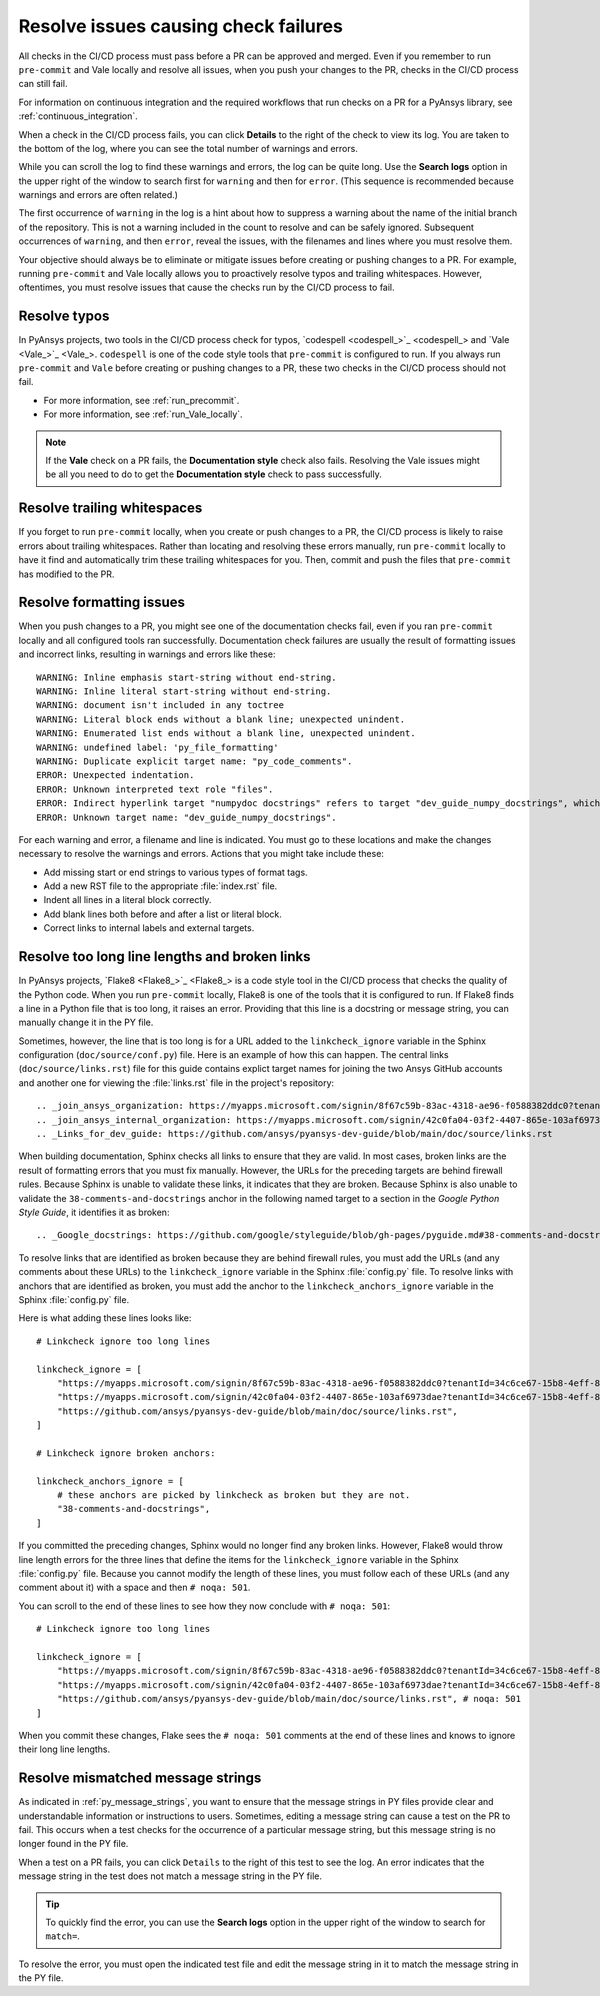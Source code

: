.. _resolve_failing_checks:

Resolve issues causing check failures
=====================================

All checks in the CI/CD process must pass before a PR can be approved and
merged. Even if you remember to run ``pre-commit`` and Vale locally and resolve
all issues, when you push your changes to the PR, checks in the CI/CD process
can still fail.

For information on continuous integration and the required workflows that run
checks on a PR for a PyAnsys library, see :ref:`continuous_integration`.

When a check in the CI/CD process fails, you can click **Details** to the right
of the check to view its log. You are taken to the bottom of the log, where you can see
the total number of warnings and errors.

While you can scroll the log to find these warnings and errors, the log can be quite
long. Use the **Search logs** option in the upper right of the window to search
first for ``warning`` and then for ``error``. (This sequence is recommended because
warnings and errors are often related.)

The first occurrence of ``warning`` in the log is a hint about how to suppress a
warning about the name of the initial branch of the repository. This is not
a warning included in the count to resolve and can be safely ignored. Subsequent
occurrences of ``warning``, and then ``error``, reveal the issues, with the filenames
and lines where you must resolve them.

Your objective should always be to eliminate or mitigate issues before creating
or pushing changes to a PR. For example, running ``pre-commit`` and Vale locally
allows you to proactively resolve typos and trailing whitespaces. However,
oftentimes, you must resolve issues that cause the checks run by the CI/CD
process to fail.

Resolve typos
-------------

In PyAnsys projects, two tools in the CI/CD process check for typos,
`codespell <codespell_>`_ and `Vale <Vale_>`_. ``codespell`` is one
of the code style tools that ``pre-commit`` is configured to run. If
you always run ``pre-commit`` and ``Vale`` before creating or
pushing changes to a PR, these two checks in the CI/CD process
should not fail.

- For more information, see :ref:`run_precommit`.
- For more information, see :ref:`run_Vale_locally`.

.. note::
    If the **Vale** check on a PR fails, the **Documentation style** check also
    fails. Resolving the Vale issues might be all you need to do to get
    the **Documentation style** check to pass successfully.

Resolve trailing whitespaces
----------------------------

If you forget to run ``pre-commit`` locally, when you create or push
changes to a PR, the CI/CD process is likely to raise errors about
trailing whitespaces. Rather than locating and resolving these errors manually,
run ``pre-commit`` locally to have it find and automatically trim these trailing
whitespaces for you. Then, commit and push the files that ``pre-commit`` has modified
to the PR.

Resolve formatting issues
-------------------------

When you push changes to a PR, you might see one of the documentation checks fail,
even if you ran ``pre-commit`` locally and all configured tools ran successfully.
Documentation check failures are usually the result of formatting issues and
incorrect links, resulting in warnings and errors like these::

    WARNING: Inline emphasis start-string without end-string.
    WARNING: Inline literal start-string without end-string.
    WARNING: document isn't included in any toctree
    WARNING: Literal block ends without a blank line; unexpected unindent.
    WARNING: Enumerated list ends without a blank line, unexpected unindent.
    WARNING: undefined label: 'py_file_formatting'
    WARNING: Duplicate explicit target name: "py_code_comments".
    ERROR: Unexpected indentation.
    ERROR: Unknown interpreted text role "files".
    ERROR: Indirect hyperlink target "numpydoc docstrings" refers to target "dev_guide_numpy_docstrings", which does not exist.
    ERROR: Unknown target name: "dev_guide_numpy_docstrings".


For each warning and error, a filename and line is indicated. You must go to these
locations and make the changes necessary to resolve the warnings and errors.
Actions that you might take include these:

- Add missing start or end strings to various types of format tags.
- Add a new RST file to the appropriate :file:`index.rst` file.
- Indent all lines in a literal block correctly.
- Add blank lines both before and after a list or literal block.
- Correct links to internal labels and external targets.


.. _resolve_too_long_lines_broken_links:

Resolve too long line lengths and broken links
----------------------------------------------

In PyAnsys projects, `Flake8 <Flake8_>`_ is a code style tool in the CI/CD process
that checks the quality of the Python code. When you run ``pre-commit`` locally,
Flake8 is one of the tools that it is configured to run. If Flake8 finds a line in a
Python file that is too long, it raises an error. Providing that this line is a
docstring or message string, you can manually change it in the PY file.

Sometimes, however, the line that is too long is for a URL added to the ``linkcheck_ignore``
variable in the Sphinx configuration (``doc/source/conf.py``) file. Here is an example of how
this can happen. The central links (``doc/source/links.rst``) file for this guide contains
explict target names for joining the two Ansys GitHub accounts and another one for viewing the
:file:`links.rst` file in the project's repository::

    .. _join_ansys_organization: https://myapps.microsoft.com/signin/8f67c59b-83ac-4318-ae96-f0588382ddc0?tenantId=34c6ce67-15b8-4eff-80e9-52da8be89706
    .. _join_ansys_internal_organization: https://myapps.microsoft.com/signin/42c0fa04-03f2-4407-865e-103af6973dae?tenantId=34c6ce67-15b8-4eff-80e9-52da8be89706
    .. _Links_for_dev_guide: https://github.com/ansys/pyansys-dev-guide/blob/main/doc/source/links.rst

When building documentation, Sphinx checks all links to ensure that they are valid. In most cases,
broken links are the result of formatting errors that you must fix manually. However, the
URLs for the preceding targets are behind firewall rules. Because Sphinx is unable to validate these links,
it indicates that they are broken. Because Sphinx is also unable to validate the ``38-comments-and-docstrings``
anchor in the following named target to a section in the *Google Python Style Guide*, it identifies it as broken::

    .. _Google_docstrings: https://github.com/google/styleguide/blob/gh-pages/pyguide.md#38-comments-and-docstrings

To resolve links that are identified as broken because they are behind firewall rules, you must add the
URLs (and any comments about these URLs) to the ``linkcheck_ignore`` variable in the Sphinx
:file:`config.py` file. To resolve links with anchors that are identified as broken, you must
add the anchor to the ``linkcheck_anchors_ignore`` variable in the Sphinx :file:`config.py` file.

Here is what adding these lines looks like::

    # Linkcheck ignore too long lines

    linkcheck_ignore = [
        "https://myapps.microsoft.com/signin/8f67c59b-83ac-4318-ae96-f0588382ddc0?tenantId=34c6ce67-15b8-4eff-80e9-52da8be89706", # Join Ansys GitHub account
        "https://myapps.microsoft.com/signin/42c0fa04-03f2-4407-865e-103af6973dae?tenantId=34c6ce67-15b8-4eff-80e9-52da8be89706", # Join Ansys internal GitHub account
        "https://github.com/ansys/pyansys-dev-guide/blob/main/doc/source/links.rst",
    ]

    # Linkcheck ignore broken anchors:

    linkcheck_anchors_ignore = [
        # these anchors are picked by linkcheck as broken but they are not.
        "38-comments-and-docstrings",
    ]

If you committed the preceding changes, Sphinx would no longer find any broken links. However, Flake8
would throw line length errors for the three lines that define the items for the ``linkcheck_ignore`` variable
in the Sphinx :file:`config.py` file. Because you cannot modify the length of these lines, you must follow
each of these URLs (and any comment about it) with a space and then ``# noqa: 501``.

You can scroll to the end of these lines to see how they now conclude with ``# noqa: 501``::

    # Linkcheck ignore too long lines

    linkcheck_ignore = [
        "https://myapps.microsoft.com/signin/8f67c59b-83ac-4318-ae96-f0588382ddc0?tenantId=34c6ce67-15b8-4eff-80e9-52da8be89706", # Join Ansys GitHub account # noqa: 501
        "https://myapps.microsoft.com/signin/42c0fa04-03f2-4407-865e-103af6973dae?tenantId=34c6ce67-15b8-4eff-80e9-52da8be89706", # Join Ansys internal GitHub account # noqa: 501
        "https://github.com/ansys/pyansys-dev-guide/blob/main/doc/source/links.rst", # noqa: 501
    ]

When you commit these changes, Flake sees the ``# noqa: 501`` comments at the end of these lines
and knows to ignore their long line lengths.

.. _resolve_mismatched_message_strings:

Resolve mismatched message strings
----------------------------------

As indicated in :ref:`py_message_strings`, you want to ensure that the message
strings in PY files provide clear and understandable information or instructions
to users. Sometimes, editing a message string can cause a test on the PR to fail.
This occurs when a test checks for the occurrence of a particular message string,
but this message string is no longer found in the PY file.

When a test on a PR fails, you can click ``Details`` to the right of this test to
see the log. An error indicates that the message string in the test does not match
a message string in the PY file.

.. tip::
    To quickly find the error, you can use the **Search logs** option in the
    upper right of the window to search for ``match=``.

To resolve the error, you must open the indicated test file and edit the message
string in it to match the message string in the PY file.

.. todo::
  Find a test failure due to a message string mismatch to possible include an
  example and ensure the the information provided in this topic is correct.
